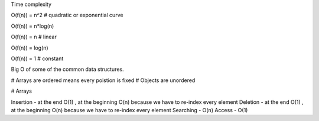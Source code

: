 Time complexity

O(f(n)) = n^2 # quadratic or exponential curve

O(f(n)) = n*log(n)

O(f(n)) = n # linear

O(f(n)) = log(n)

O(f(n)) = 1 # constant

Big O of some of the common data structures.

# Arrays are ordered means every poistion is fixed
# Objects are unordered

# Arrays

Insertion - at the end O(1) , at the beginning O(n) because we have to re-index every element 
Deletion - at the end O(1) , at the beginning O(n) because we have to re-index every element
Searching - O(n)
Access - O(1)